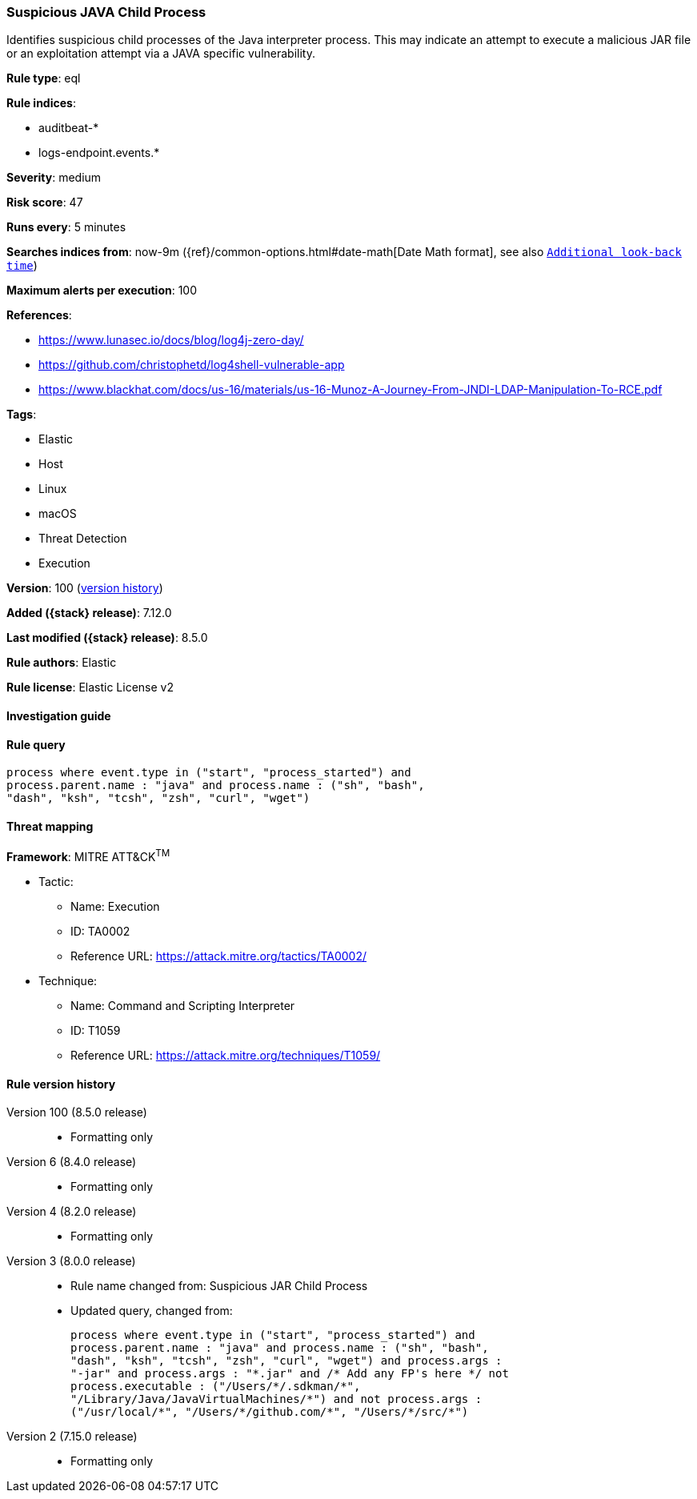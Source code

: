 [[suspicious-java-child-process]]
=== Suspicious JAVA Child Process

Identifies suspicious child processes of the Java interpreter process. This may indicate an attempt to execute a malicious JAR file or an exploitation attempt via a JAVA specific vulnerability.

*Rule type*: eql

*Rule indices*:

* auditbeat-*
* logs-endpoint.events.*

*Severity*: medium

*Risk score*: 47

*Runs every*: 5 minutes

*Searches indices from*: now-9m ({ref}/common-options.html#date-math[Date Math format], see also <<rule-schedule, `Additional look-back time`>>)

*Maximum alerts per execution*: 100

*References*:

* https://www.lunasec.io/docs/blog/log4j-zero-day/
* https://github.com/christophetd/log4shell-vulnerable-app
* https://www.blackhat.com/docs/us-16/materials/us-16-Munoz-A-Journey-From-JNDI-LDAP-Manipulation-To-RCE.pdf

*Tags*:

* Elastic
* Host
* Linux
* macOS
* Threat Detection
* Execution

*Version*: 100 (<<suspicious-java-child-process-history, version history>>)

*Added ({stack} release)*: 7.12.0

*Last modified ({stack} release)*: 8.5.0

*Rule authors*: Elastic

*Rule license*: Elastic License v2

==== Investigation guide


[source,markdown]
----------------------------------

----------------------------------


==== Rule query


[source,js]
----------------------------------
process where event.type in ("start", "process_started") and
process.parent.name : "java" and process.name : ("sh", "bash",
"dash", "ksh", "tcsh", "zsh", "curl", "wget")
----------------------------------

==== Threat mapping

*Framework*: MITRE ATT&CK^TM^

* Tactic:
** Name: Execution
** ID: TA0002
** Reference URL: https://attack.mitre.org/tactics/TA0002/
* Technique:
** Name: Command and Scripting Interpreter
** ID: T1059
** Reference URL: https://attack.mitre.org/techniques/T1059/

[[suspicious-java-child-process-history]]
==== Rule version history

Version 100 (8.5.0 release)::
* Formatting only

Version 6 (8.4.0 release)::
* Formatting only

Version 4 (8.2.0 release)::
* Formatting only

Version 3 (8.0.0 release)::
* Rule name changed from: Suspicious JAR Child Process
+
* Updated query, changed from:
+
[source, js]
----------------------------------
process where event.type in ("start", "process_started") and
process.parent.name : "java" and process.name : ("sh", "bash",
"dash", "ksh", "tcsh", "zsh", "curl", "wget") and process.args :
"-jar" and process.args : "*.jar" and /* Add any FP's here */ not
process.executable : ("/Users/*/.sdkman/*",
"/Library/Java/JavaVirtualMachines/*") and not process.args :
("/usr/local/*", "/Users/*/github.com/*", "/Users/*/src/*")
----------------------------------

Version 2 (7.15.0 release)::
* Formatting only

